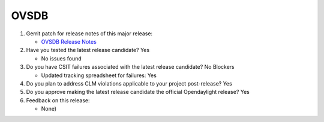 =======
OVSDB
=======

1. Gerrit patch for release notes of this major release:

   - `OVSDB Release Notes <https://git.opendaylight.org/gerrit/69600>`_

2. Have you tested the latest release candidate? Yes

   - No issues found

3. Do you have CSIT failures associated with the latest release candidate? No Blockers

   - Updated tracking spreadsheet for failures: Yes

4. Do you plan to address CLM violations applicable to your project
   post-release? Yes

5. Do you approve making the latest release candidate the official Opendaylight
   release? Yes

6. Feedback on this release:

   - None)